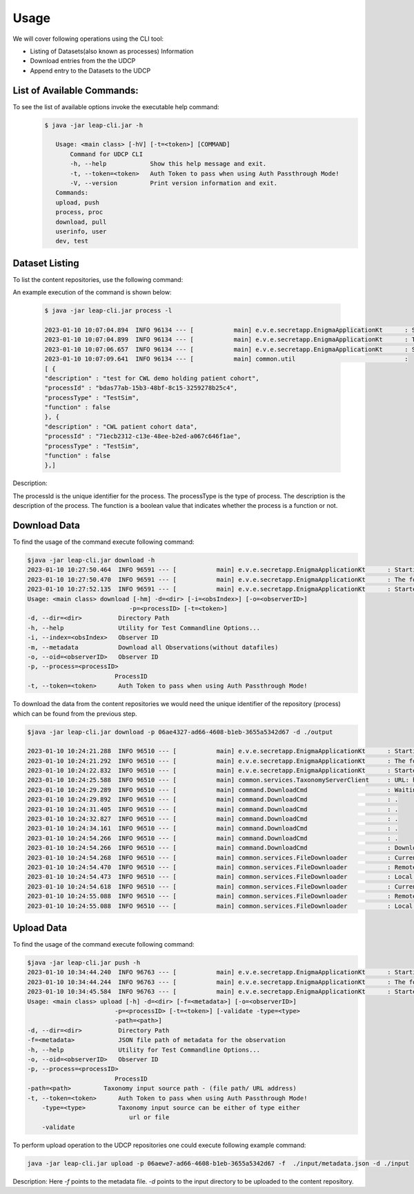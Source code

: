 Usage
========

We will cover following operations using the CLI tool:

* Listing of Datasets(also known as processes) Information
* Download entries from the the UDCP
* Append entry to the Datasets to the UDCP


List of Available Commands:
-------------------------
To see the list of available options invoke the executable help command:
  ..  code-block:: console
    
     $ java -jar leap-cli.jar -h
    
        Usage: <main class> [-hV] [-t=<token>] [COMMAND]
            Command for UDCP CLI
            -h, --help            Show this help message and exit.
            -t, --token=<token>   Auth Token to pass when using Auth Passthrough Mode!
            -V, --version         Print version information and exit.
        Commands:
        upload, push
        process, proc
        download, pull
        userinfo, user
        dev, test



Dataset Listing
--------------

To list the content repositories, use the following command:

An example execution of the command is shown below:

 ..  code-block:: console

    $ java -jar leap-cli.jar process -l

    2023-01-10 10:07:04.894  INFO 96134 --- [           main] e.v.e.secretapp.EnigmaApplicationKt      : Starting EnigmaApplicationKt using Java 17.0.2 on isislab with PID 96134 (/Users/yogeshbarve/Projects/rest-tutorials/enigma/secretapp/build/libs/secretapp-0.0.1-SNAPSHOT.jar started by yogeshbarve in /Users/yogeshbarve/Projects/rest-tutorials/enigma/secretapp/build/libs)
    2023-01-10 10:07:04.899  INFO 96134 --- [           main] e.v.e.secretapp.EnigmaApplicationKt      : The following profiles are active: device
    2023-01-10 10:07:06.657  INFO 96134 --- [           main] e.v.e.secretapp.EnigmaApplicationKt      : Started EnigmaApplicationKt in 2.6 seconds (JVM running for 3.654)
    2023-01-10 10:07:09.641  INFO 96134 --- [           main] common.util                              : 
    [ {
    "description" : "test for CWL demo holding patient cohort",
    "processId" : "bdas77ab-15b3-48bf-8c15-3259278b25c4",
    "processType" : "TestSim",
    "function" : false
    }, {
    "description" : "CWL patient cohort data",
    "processId" : "71ecb2312-c13e-48ee-b2ed-a067c646f1ae",
    "processType" : "TestSim",
    "function" : false
    },]

Description:
 
The processId is the unique identifier for the process. 
The processType is the type of process. 
The description is the description of the process. 
The function is a boolean value that indicates whether the process is a function or not.

Download Data
--------------

To find the usage of the command execute following command:

.. code-block:: console

    $java -jar leap-cli.jar download -h
    2023-01-10 10:27:50.464  INFO 96591 --- [           main] e.v.e.secretapp.EnigmaApplicationKt      : Starting EnigmaApplicationKt using Java 17.0.2 on isislab with PID 96591 (/Users/yogeshbarve/Projects/rest-tutorials/enigma/secretapp/build/libs/secretapp-0.0.1-SNAPSHOT.jar started by yogeshbarve in /Users/yogeshbarve/Projects/rest-tutorials/enigma/secretapp/build/libs)
    2023-01-10 10:27:50.470  INFO 96591 --- [           main] e.v.e.secretapp.EnigmaApplicationKt      : The following profiles are active: device
    2023-01-10 10:27:52.135  INFO 96591 --- [           main] e.v.e.secretapp.EnigmaApplicationKt      : Started EnigmaApplicationKt in 2.411 seconds (JVM running for 3.199)
    Usage: <main class> download [-hm] -d=<dir> [-i=<obsIndex>] [-o=<observerID>]
                                -p=<processID> [-t=<token>]
    -d, --dir=<dir>          Directory Path
    -h, --help               Utility for Test Commandline Options...
    -i, --index=<obsIndex>   Observer ID
    -m, --metadata           Download all Observations(without datafiles)
    -o, --oid=<observerID>   Observer ID
    -p, --process=<processID>
                            ProcessID
    -t, --token=<token>      Auth Token to pass when using Auth Passthrough Mode!


To download the data from the content repositories we would need the unique identifier of the repository (process) which can be found from the previous step.

.. code-block:: console

    $java -jar leap-cli.jar download -p 06ae4327-ad66-4608-b1eb-3655a5342d67 -d ./output

    2023-01-10 10:24:21.288  INFO 96510 --- [           main] e.v.e.secretapp.EnigmaApplicationKt      : Starting EnigmaApplicationKt using Java 17.0.2 on isislab with PID 96510 (/Users/yogeshbarve/Projects/rest-tutorials/enigma/secretapp/build/libs/secretapp-0.0.1-SNAPSHOT.jar started by yogeshbarve in /Users/yogeshbarve/Projects/rest-tutorials/enigma/secretapp/build/libs)
    2023-01-10 10:24:21.292  INFO 96510 --- [           main] e.v.e.secretapp.EnigmaApplicationKt      : The following profiles are active: device
    2023-01-10 10:24:22.832  INFO 96510 --- [           main] e.v.e.secretapp.EnigmaApplicationKt      : Started EnigmaApplicationKt in 2.101 seconds (JVM running for 2.601)
    2023-01-10 10:24:25.588  INFO 96510 --- [           main] common.services.TaxonomyServerClient     : URL: http://welcmewebgme.centralus.cloudapp.azure.com
    2023-01-10 10:24:29.289  INFO 96510 --- [           main] command.DownloadCmd                      : Waiting for transfer to start.... 
    2023-01-10 10:24:29.892  INFO 96510 --- [           main] command.DownloadCmd                      : .
    2023-01-10 10:24:31.405  INFO 96510 --- [           main] command.DownloadCmd                      : .
    2023-01-10 10:24:32.827  INFO 96510 --- [           main] command.DownloadCmd                      : .
    2023-01-10 10:24:34.161  INFO 96510 --- [           main] command.DownloadCmd                      : .
    2023-01-10 10:24:54.266  INFO 96510 --- [           main] command.DownloadCmd                      : .
    2023-01-10 10:24:54.266  INFO 96510 --- [           main] command.DownloadCmd                      : Download started.. 
    2023-01-10 10:24:54.268  INFO 96510 --- [           main] common.services.FileDownloader           : Current file: /Users/yogeshbarve/Projects/rest-tutorials/enigma/secretapp/build/libs/output/dat/1/metadata.json
    2023-01-10 10:24:54.470  INFO 96510 --- [           main] common.services.FileDownloader           : Remote File size 276
    2023-01-10 10:24:54.473  INFO 96510 --- [           main] common.services.FileDownloader           : Local File Size 276
    2023-01-10 10:24:54.618  INFO 96510 --- [           main] common.services.FileDownloader           : Current file: /Users/yogeshbarve/Projects/rest-tutorials/enigma/secretapp/build/libs/output/dat/1/database.db
    2023-01-10 10:24:55.088  INFO 96510 --- [           main] common.services.FileDownloader           : Remote File size 570281984
    2023-01-10 10:24:55.088  INFO 96510 --- [           main] common.services.FileDownloader           : Local File Size 570281984


Upload Data
--------------
To find the usage of the command execute following command:

.. code-block:: console

    $java -jar leap-cli.jar push -h
    2023-01-10 10:34:44.240  INFO 96763 --- [           main] e.v.e.secretapp.EnigmaApplicationKt      : Starting EnigmaApplicationKt using Java 17.0.2 on isislab with PID 96763 (/Users/yogeshbarve/Projects/rest-tutorials/enigma/secretapp/build/libs/secretapp-0.0.1-SNAPSHOT.jar started by yogeshbarve in /Users/yogeshbarve/Projects/rest-tutorials/enigma/secretapp/build/libs)
    2023-01-10 10:34:44.244  INFO 96763 --- [           main] e.v.e.secretapp.EnigmaApplicationKt      : The following profiles are active: device
    2023-01-10 10:34:45.584  INFO 96763 --- [           main] e.v.e.secretapp.EnigmaApplicationKt      : Started EnigmaApplicationKt in 1.913 seconds (JVM running for 2.409)
    Usage: <main class> upload [-h] -d=<dir> [-f=<metadata>] [-o=<observerID>]
                            -p=<processID> [-t=<token>] [-validate -type=<type>
                            -path=<path>]
    -d, --dir=<dir>          Directory Path
    -f=<metadata>            JSON file path of metadata for the observation
    -h, --help               Utility for Test Commandline Options...
    -o, --oid=<observerID>   Observer ID
    -p, --process=<processID>
                            ProcessID
    -path=<path>         Taxonomy input source path - (file path/ URL address)
    -t, --token=<token>      Auth Token to pass when using Auth Passthrough Mode!
        -type=<type>         Taxonomy input source can be either of type either
                                url or file
        -validate


To perform upload operation to the UDCP repositories one could execute following example command:


.. code-block:: console
    
    java -jar leap-cli.jar upload -p 06aewe7-ad66-4608-b1eb-3655a5342d67 -f  ./input/metadata.json -d ./input


Description:
Here `-f` points to the metadata file.
`-d` points to the input directory to be uploaded to the content repository.
